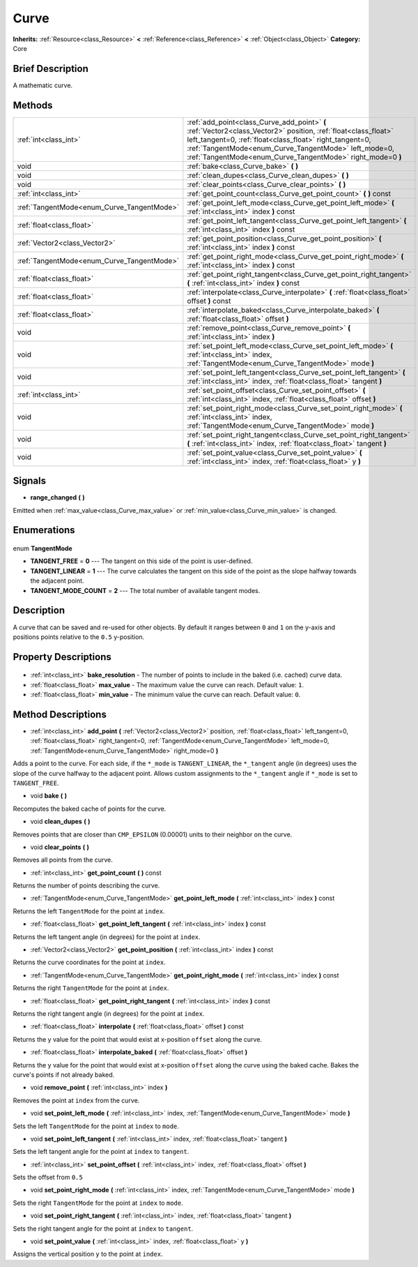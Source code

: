 .. Generated automatically by doc/tools/makerst.py in Godot's source tree.
.. DO NOT EDIT THIS FILE, but the Curve.xml source instead.
.. The source is found in doc/classes or modules/<name>/doc_classes.

.. _class_Curve:

Curve
=====

**Inherits:** :ref:`Resource<class_Resource>` **<** :ref:`Reference<class_Reference>` **<** :ref:`Object<class_Object>`
**Category:** Core

Brief Description
-----------------

A mathematic curve.

Methods
-------

+---------------------------------------------+--------------------------------------------------------------------------------------------------------------------------------------------------------------------------------------------------------------------------------------------------------------------------------------------------+
| :ref:`int<class_int>`                       | :ref:`add_point<class_Curve_add_point>` **(** :ref:`Vector2<class_Vector2>` position, :ref:`float<class_float>` left_tangent=0, :ref:`float<class_float>` right_tangent=0, :ref:`TangentMode<enum_Curve_TangentMode>` left_mode=0, :ref:`TangentMode<enum_Curve_TangentMode>` right_mode=0 **)** |
+---------------------------------------------+--------------------------------------------------------------------------------------------------------------------------------------------------------------------------------------------------------------------------------------------------------------------------------------------------+
| void                                        | :ref:`bake<class_Curve_bake>` **(** **)**                                                                                                                                                                                                                                                        |
+---------------------------------------------+--------------------------------------------------------------------------------------------------------------------------------------------------------------------------------------------------------------------------------------------------------------------------------------------------+
| void                                        | :ref:`clean_dupes<class_Curve_clean_dupes>` **(** **)**                                                                                                                                                                                                                                          |
+---------------------------------------------+--------------------------------------------------------------------------------------------------------------------------------------------------------------------------------------------------------------------------------------------------------------------------------------------------+
| void                                        | :ref:`clear_points<class_Curve_clear_points>` **(** **)**                                                                                                                                                                                                                                        |
+---------------------------------------------+--------------------------------------------------------------------------------------------------------------------------------------------------------------------------------------------------------------------------------------------------------------------------------------------------+
| :ref:`int<class_int>`                       | :ref:`get_point_count<class_Curve_get_point_count>` **(** **)** const                                                                                                                                                                                                                            |
+---------------------------------------------+--------------------------------------------------------------------------------------------------------------------------------------------------------------------------------------------------------------------------------------------------------------------------------------------------+
| :ref:`TangentMode<enum_Curve_TangentMode>`  | :ref:`get_point_left_mode<class_Curve_get_point_left_mode>` **(** :ref:`int<class_int>` index **)** const                                                                                                                                                                                        |
+---------------------------------------------+--------------------------------------------------------------------------------------------------------------------------------------------------------------------------------------------------------------------------------------------------------------------------------------------------+
| :ref:`float<class_float>`                   | :ref:`get_point_left_tangent<class_Curve_get_point_left_tangent>` **(** :ref:`int<class_int>` index **)** const                                                                                                                                                                                  |
+---------------------------------------------+--------------------------------------------------------------------------------------------------------------------------------------------------------------------------------------------------------------------------------------------------------------------------------------------------+
| :ref:`Vector2<class_Vector2>`               | :ref:`get_point_position<class_Curve_get_point_position>` **(** :ref:`int<class_int>` index **)** const                                                                                                                                                                                          |
+---------------------------------------------+--------------------------------------------------------------------------------------------------------------------------------------------------------------------------------------------------------------------------------------------------------------------------------------------------+
| :ref:`TangentMode<enum_Curve_TangentMode>`  | :ref:`get_point_right_mode<class_Curve_get_point_right_mode>` **(** :ref:`int<class_int>` index **)** const                                                                                                                                                                                      |
+---------------------------------------------+--------------------------------------------------------------------------------------------------------------------------------------------------------------------------------------------------------------------------------------------------------------------------------------------------+
| :ref:`float<class_float>`                   | :ref:`get_point_right_tangent<class_Curve_get_point_right_tangent>` **(** :ref:`int<class_int>` index **)** const                                                                                                                                                                                |
+---------------------------------------------+--------------------------------------------------------------------------------------------------------------------------------------------------------------------------------------------------------------------------------------------------------------------------------------------------+
| :ref:`float<class_float>`                   | :ref:`interpolate<class_Curve_interpolate>` **(** :ref:`float<class_float>` offset **)** const                                                                                                                                                                                                   |
+---------------------------------------------+--------------------------------------------------------------------------------------------------------------------------------------------------------------------------------------------------------------------------------------------------------------------------------------------------+
| :ref:`float<class_float>`                   | :ref:`interpolate_baked<class_Curve_interpolate_baked>` **(** :ref:`float<class_float>` offset **)**                                                                                                                                                                                             |
+---------------------------------------------+--------------------------------------------------------------------------------------------------------------------------------------------------------------------------------------------------------------------------------------------------------------------------------------------------+
| void                                        | :ref:`remove_point<class_Curve_remove_point>` **(** :ref:`int<class_int>` index **)**                                                                                                                                                                                                            |
+---------------------------------------------+--------------------------------------------------------------------------------------------------------------------------------------------------------------------------------------------------------------------------------------------------------------------------------------------------+
| void                                        | :ref:`set_point_left_mode<class_Curve_set_point_left_mode>` **(** :ref:`int<class_int>` index, :ref:`TangentMode<enum_Curve_TangentMode>` mode **)**                                                                                                                                             |
+---------------------------------------------+--------------------------------------------------------------------------------------------------------------------------------------------------------------------------------------------------------------------------------------------------------------------------------------------------+
| void                                        | :ref:`set_point_left_tangent<class_Curve_set_point_left_tangent>` **(** :ref:`int<class_int>` index, :ref:`float<class_float>` tangent **)**                                                                                                                                                     |
+---------------------------------------------+--------------------------------------------------------------------------------------------------------------------------------------------------------------------------------------------------------------------------------------------------------------------------------------------------+
| :ref:`int<class_int>`                       | :ref:`set_point_offset<class_Curve_set_point_offset>` **(** :ref:`int<class_int>` index, :ref:`float<class_float>` offset **)**                                                                                                                                                                  |
+---------------------------------------------+--------------------------------------------------------------------------------------------------------------------------------------------------------------------------------------------------------------------------------------------------------------------------------------------------+
| void                                        | :ref:`set_point_right_mode<class_Curve_set_point_right_mode>` **(** :ref:`int<class_int>` index, :ref:`TangentMode<enum_Curve_TangentMode>` mode **)**                                                                                                                                           |
+---------------------------------------------+--------------------------------------------------------------------------------------------------------------------------------------------------------------------------------------------------------------------------------------------------------------------------------------------------+
| void                                        | :ref:`set_point_right_tangent<class_Curve_set_point_right_tangent>` **(** :ref:`int<class_int>` index, :ref:`float<class_float>` tangent **)**                                                                                                                                                   |
+---------------------------------------------+--------------------------------------------------------------------------------------------------------------------------------------------------------------------------------------------------------------------------------------------------------------------------------------------------+
| void                                        | :ref:`set_point_value<class_Curve_set_point_value>` **(** :ref:`int<class_int>` index, :ref:`float<class_float>` y **)**                                                                                                                                                                         |
+---------------------------------------------+--------------------------------------------------------------------------------------------------------------------------------------------------------------------------------------------------------------------------------------------------------------------------------------------------+

Signals
-------

.. _class_Curve_range_changed:

- **range_changed** **(** **)**

Emitted when :ref:`max_value<class_Curve_max_value>` or :ref:`min_value<class_Curve_min_value>` is changed.


Enumerations
------------

  .. _enum_Curve_TangentMode:

enum **TangentMode**

- **TANGENT_FREE** = **0** --- The tangent on this side of the point is user-defined.
- **TANGENT_LINEAR** = **1** --- The curve calculates the tangent on this side of the point as the slope halfway towards the adjacent point.
- **TANGENT_MODE_COUNT** = **2** --- The total number of available tangent modes.


Description
-----------

A curve that can be saved and re-used for other objects. By default it ranges between ``0`` and ``1`` on the y-axis and positions points relative to the ``0.5`` y-position.

Property Descriptions
---------------------

  .. _class_Curve_bake_resolution:

- :ref:`int<class_int>` **bake_resolution** - The number of points to include in the baked (i.e. cached) curve data.

  .. _class_Curve_max_value:

- :ref:`float<class_float>` **max_value** - The maximum value the curve can reach. Default value: ``1``.

  .. _class_Curve_min_value:

- :ref:`float<class_float>` **min_value** - The minimum value the curve can reach. Default value: ``0``.


Method Descriptions
-------------------

.. _class_Curve_add_point:

- :ref:`int<class_int>` **add_point** **(** :ref:`Vector2<class_Vector2>` position, :ref:`float<class_float>` left_tangent=0, :ref:`float<class_float>` right_tangent=0, :ref:`TangentMode<enum_Curve_TangentMode>` left_mode=0, :ref:`TangentMode<enum_Curve_TangentMode>` right_mode=0 **)**

Adds a point to the curve. For each side, if the ``*_mode`` is ``TANGENT_LINEAR``, the ``*_tangent`` angle (in degrees) uses the slope of the curve halfway to the adjacent point. Allows custom assignments to the ``*_tangent`` angle if ``*_mode`` is set to ``TANGENT_FREE``.

.. _class_Curve_bake:

- void **bake** **(** **)**

Recomputes the baked cache of points for the curve.

.. _class_Curve_clean_dupes:

- void **clean_dupes** **(** **)**

Removes points that are closer than ``CMP_EPSILON`` (0.00001) units to their neighbor on the curve.

.. _class_Curve_clear_points:

- void **clear_points** **(** **)**

Removes all points from the curve.

.. _class_Curve_get_point_count:

- :ref:`int<class_int>` **get_point_count** **(** **)** const

Returns the number of points describing the curve.

.. _class_Curve_get_point_left_mode:

- :ref:`TangentMode<enum_Curve_TangentMode>` **get_point_left_mode** **(** :ref:`int<class_int>` index **)** const

Returns the left ``TangentMode`` for the point at ``index``.

.. _class_Curve_get_point_left_tangent:

- :ref:`float<class_float>` **get_point_left_tangent** **(** :ref:`int<class_int>` index **)** const

Returns the left tangent angle (in degrees) for the point at ``index``.

.. _class_Curve_get_point_position:

- :ref:`Vector2<class_Vector2>` **get_point_position** **(** :ref:`int<class_int>` index **)** const

Returns the curve coordinates for the point at ``index``.

.. _class_Curve_get_point_right_mode:

- :ref:`TangentMode<enum_Curve_TangentMode>` **get_point_right_mode** **(** :ref:`int<class_int>` index **)** const

Returns the right ``TangentMode`` for the point at ``index``.

.. _class_Curve_get_point_right_tangent:

- :ref:`float<class_float>` **get_point_right_tangent** **(** :ref:`int<class_int>` index **)** const

Returns the right tangent angle (in degrees) for the point at ``index``.

.. _class_Curve_interpolate:

- :ref:`float<class_float>` **interpolate** **(** :ref:`float<class_float>` offset **)** const

Returns the y value for the point that would exist at x-position ``offset`` along the curve.

.. _class_Curve_interpolate_baked:

- :ref:`float<class_float>` **interpolate_baked** **(** :ref:`float<class_float>` offset **)**

Returns the y value for the point that would exist at x-position ``offset`` along the curve using the baked cache. Bakes the curve's points if not already baked.

.. _class_Curve_remove_point:

- void **remove_point** **(** :ref:`int<class_int>` index **)**

Removes the point at ``index`` from the curve.

.. _class_Curve_set_point_left_mode:

- void **set_point_left_mode** **(** :ref:`int<class_int>` index, :ref:`TangentMode<enum_Curve_TangentMode>` mode **)**

Sets the left ``TangentMode`` for the point at ``index`` to ``mode``.

.. _class_Curve_set_point_left_tangent:

- void **set_point_left_tangent** **(** :ref:`int<class_int>` index, :ref:`float<class_float>` tangent **)**

Sets the left tangent angle for the point at ``index`` to ``tangent``.

.. _class_Curve_set_point_offset:

- :ref:`int<class_int>` **set_point_offset** **(** :ref:`int<class_int>` index, :ref:`float<class_float>` offset **)**

Sets the offset from ``0.5``

.. _class_Curve_set_point_right_mode:

- void **set_point_right_mode** **(** :ref:`int<class_int>` index, :ref:`TangentMode<enum_Curve_TangentMode>` mode **)**

Sets the right ``TangentMode`` for the point at ``index`` to ``mode``.

.. _class_Curve_set_point_right_tangent:

- void **set_point_right_tangent** **(** :ref:`int<class_int>` index, :ref:`float<class_float>` tangent **)**

Sets the right tangent angle for the point at ``index`` to ``tangent``.

.. _class_Curve_set_point_value:

- void **set_point_value** **(** :ref:`int<class_int>` index, :ref:`float<class_float>` y **)**

Assigns the vertical position ``y`` to the point at ``index``.


